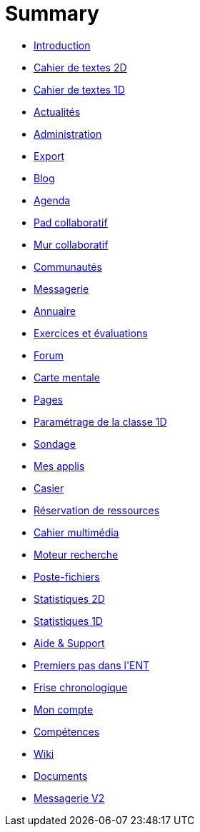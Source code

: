 = Summary

* link:README.adoc[Introduction]
* link:application/diary/index.adoc[Cahier de textes 2D]
* link:application/751/index.adoc[Cahier de textes 1D]
* link:application/actualites/index.adoc[Actualités]
* link:application/administration/index.adoc[Administration]
* link:application/archive/index.adoc[Export]
* link:application/blog/index.adoc[Blog]
* link:application/calendar/index.adoc[Agenda]
* link:application/collaborative-editor/index.adoc[Pad collaboratif]
* link:application/collaborativewall/index.adoc[Mur collaboratif]
* link:application/community/index.adoc[Communautés]
* link:application/conversation/index.adoc[Messagerie]
* link:application/directory/index.adoc[Annuaire]
* link:application/exercizer/index.adoc[Exercices et évaluations]
* link:application/forum/index.adoc[Forum]
* link:application/mindmap/index.adoc[Carte mentale]
* link:application/pages/index.adoc[Pages]
* link:application/parametrage-de-la-classe-1d/index.adoc[Paramétrage de la classe 1D]
* link:application/poll/index.adoc[Sondage]
* link:application/portal/index.adoc[Mes applis]
* link:application/rack/index.adoc[Casier]
* link:application/rbs/index.adoc[Réservation de ressources]
* link:application/scrap-book/index.adoc[Cahier multimédia]
* link:application/search-engine/index.adoc[Moteur recherche]
* link:application/share-big-files/index.adoc[Poste-fichiers]
* link:application/statistics/index.adoc[Statistiques 2D]
* link:application/stats/index.adoc[Statistiques 1D]
* link:application/support/index.adoc[Aide &amp; Support]
* link:application/timeline/index.adoc[Premiers pas dans l&apos;ENT]
* link:application/timelinegenerator/index.adoc[Frise chronologique]
* link:application/userbook/index.adoc[Mon compte]
* link:application/viescolaire/index.adoc[Compétences]
* link:application/wiki/index.adoc[Wiki]
* link:application/workspace/index.adoc[Documents]
* link:messagerie-ng.adoc[Messagerie V2]


